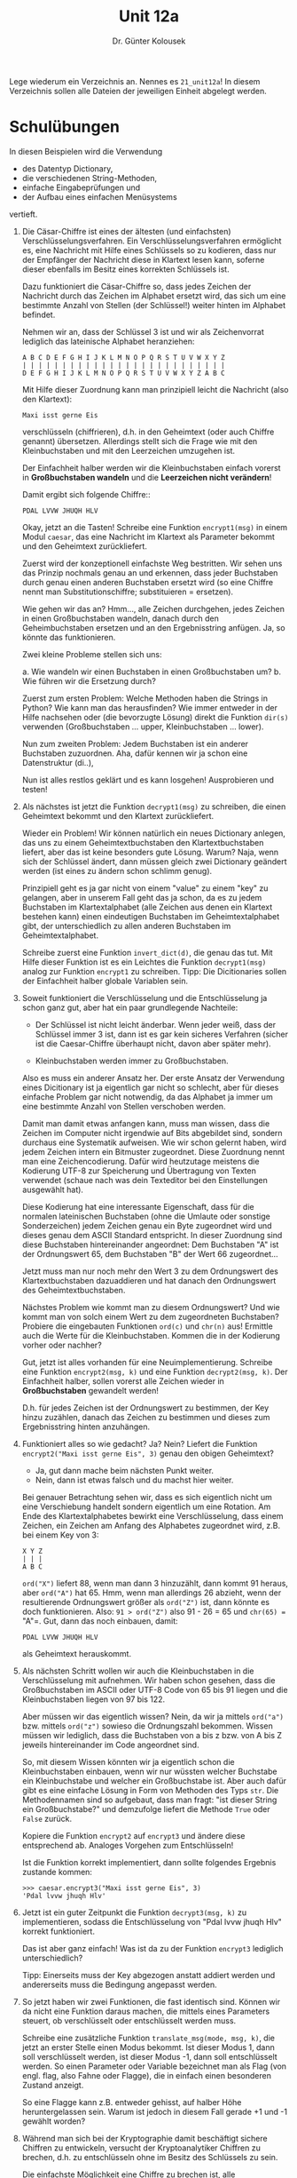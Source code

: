 
#+TITLE: Unit 12a
#+AUTHOR: Dr. Günter Kolousek

#+OPTIONS: texht:t toc:nil
#+LATEX_CLASS: koma-article
#+LATEX_CLASS_OPTIONS: [parskip=half]
#+LATEX_HEADER:
#+LATEX_HEADER_EXTRA:

Lege wiederum ein Verzeichnis an. Nennes es =21_unit12a=! In diesem Verzeichnis
sollen alle Dateien der jeweiligen Einheit abgelegt werden.

* Schulübungen
In diesen Beispielen wird die Verwendung

- des Datentyp Dictionary,
- die verschiedenen String-Methoden,
- einfache Eingabeprüfungen und
- der Aufbau eines einfachen Menüsystems

vertieft.

1. Die Cäsar-Chiffre ist eines der ältesten (und einfachsten)
   Verschlüsselungsverfahren. Ein Verschlüsselungsverfahren ermöglicht
   es, eine Nachricht mit Hilfe eines Schlüssels so zu kodieren, dass
   nur der Empfänger der Nachricht diese in Klartext lesen kann,
   soferne dieser ebenfalls im Besitz eines korrekten Schlüssels ist.

   Dazu funktioniert die Cäsar-Chiffre so, dass jedes Zeichen der
   Nachricht durch das Zeichen im Alphabet ersetzt wird, das sich um
   eine bestimmte Anzahl von Stellen (der Schlüssel!) weiter hinten im
   Alphabet befindet.

   Nehmen wir an, dass der Schlüssel 3 ist und wir als Zeichenvorrat
   lediglich das lateinische Alphabet heranziehen:

   #+BEGIN_EXAMPLE
   A B C D E F G H I J K L M N O P Q R S T U V W X Y Z
   | | | | | | | | | | | | | | | | | | | | | | | | | |
   D E F G H I J K L M N O P Q R S T U V W X Y Z A B C
   #+END_EXAMPLE

   Mit Hilfe dieser Zuordnung kann man prinzipiell leicht die Nachricht
   (also den Klartext):

   #+BEGIN_EXAMPLE
   Maxi isst gerne Eis
   #+END_EXAMPLE

   verschlüsseln (chiffrieren), d.h. in den Geheimtext (oder auch Chiffre
   genannt) übersetzen. Allerdings stellt sich die Frage wie
   mit den Kleinbuchstaben und mit den Leerzeichen umzugehen ist.

   Der Einfachheit halber werden wir die Kleinbuchstaben einfach
   vorerst in *Großbuchstaben wandeln* und die
   *Leerzeichen nicht verändern*!

   Damit ergibt sich folgende Chiffre::
   
   #+BEGIN_EXAMPLE
   PDAL LVVW JHUQH HLV
   #+END_EXAMPLE

   Okay, jetzt an die Tasten! Schreibe eine Funktion =encrypt1(msg)=
   in einem Modul =caesar=, das eine Nachricht im Klartext als Parameter
   bekommt und den Geheimtext zurückliefert.
     
   Zuerst wird der konzeptionell einfachste Weg bestritten. Wir sehen
   uns das Prinzip nochmals genau an und erkennen, dass jeder Buchstaben
   durch genau einen anderen Buchstaben ersetzt wird (so eine Chiffre
   nennt man Substitutionschiffre; substituieren = ersetzen).

   Wie gehen wir das an? Hmm..., alle Zeichen durchgehen, jedes Zeichen
   in einen Großbuchstaben wandeln, danach durch den Geheimbuchstaben
   ersetzen und an den Ergebnisstring anfügen. Ja, so könnte das funktionieren.

   Zwei kleine Probleme stellen sich uns:

   a. Wie wandeln wir einen Buchstaben in einen Großbuchstaben um?
   b. Wie führen wir die Ersetzung durch?

   Zuerst zum ersten Problem: Welche Methoden haben die Strings in Python?
   Wie kann man das herausfinden? Wie immer entweder in der Hilfe nachsehen
   oder (die bevorzugte Lösung) direkt die Funktion =dir(s)= verwenden
   (Großbuchstaben ... upper, Kleinbuchstaben ... lower).

   Nun zum zweiten Problem: Jedem Buchstaben ist ein anderer Buchstaben
   zuzuordnen. Aha, dafür kennen wir ja schon eine Datenstruktur (di..),

   Nun ist alles restlos geklärt und es kann losgehen! Ausprobieren und
   testen!

2. Als nächstes ist jetzt die Funktion =decrypt1(msg)= zu schreiben,
   die einen Geheimtext bekommt und den Klartext zurückliefert.

   Wieder ein Problem! Wir können natürlich ein neues Dictionary anlegen,
   das uns zu einem Geheimtextbuchstaben den Klartextbuchstaben liefert,
   aber das ist keine besonders gute Lösung. Warum? Naja, wenn sich der
   Schlüssel ändert, dann müssen gleich zwei Dictionary geändert werden
   (ist eines zu ändern schon schlimm genug).

   Prinzipiell geht es ja gar nicht von einem "value" zu einem "key"
   zu gelangen, aber in unserem Fall geht das ja schon, da es zu jedem
   Buchstaben im Klartextalphabet (alle Zeichen aus denen ein Klartext
   bestehen kann) einen eindeutigen Buchstaben im
   Geheimtextalphabet gibt, der unterschiedlich zu allen anderen
   Buchstaben im Geheimtextalphabet.

   Schreibe zuerst eine Funktion =invert_dict(d)=, die genau das tut.
   Mit Hilfe dieser Funktion ist es ein Leichtes die Funktion =decrypt1(msg)=
   analog zur Funktion =encrypt1= zu schreiben. Tipp: Die Dicitionaries
   sollen der Einfachheit halber globale Variablen sein.

3. Soweit funktioniert die Verschlüsselung und die Entschlüsselung ja
   schon ganz gut, aber hat ein paar grundlegende Nachteile:

   - Der Schlüssel ist nicht leicht änderbar. Wenn jeder weiß, dass der
     Schlüssel immer 3 ist, dann ist es gar kein sicheres Verfahren (sicher
     ist die Caesar-Chiffre überhaupt nicht, davon aber später mehr).

   - Kleinbuchstaben werden immer zu Großbuchstaben.

   Also es muss ein anderer Ansatz her. Der erste Ansatz der Verwendung eines
   Dicitionary ist ja eigentlich gar nicht so schlecht, aber für dieses
   einfache Problem gar nicht notwendig, da das Alphabet ja immer um
   eine bestimmte Anzahl von Stellen verschoben werden.

   Damit man damit etwas anfangen kann, muss man wissen, dass die Zeichen
   im Computer nicht irgendwie auf Bits abgebildet sind, sondern
   durchaus eine Systematik aufweisen. Wie wir schon gelernt haben, wird
   jedem Zeichen intern ein Bitmuster zugeordnet. Diese Zuordnung nennt
   man eine Zeichencodierung. Dafür wird heutzutage meistens die Kodierung
   UTF-8 zur Speicherung und Übertragung von Texten verwendet (schaue nach
   was dein Texteditor bei den Einstellungen ausgewählt hat).

   Diese Kodierung hat eine interessante Eigenschaft, dass für die normalen
   lateinischen Buchstaben (ohne die Umlaute oder sonstige Sonderzeichen)
   jedem Zeichen genau ein Byte zugeordnet wird und dieses genau dem
   ASCII Standard entspricht. In dieser Zuordnung sind diese Buchstaben
   hintereinander angeordnet: Dem Buchstaben "A" ist der Ordnungswert 65, dem
   Buchstaben "B" der Wert 66 zugeordnet...

   Jetzt muss man nur noch mehr den Wert 3 zu dem Ordnungswert des
   Klartextbuchstaben dazuaddieren und hat danach den Ordnungswert des
   Geheimtextbuchstaben.

   Nächstes Problem wie kommt man zu diesem Ordnungswert? Und wie kommt
   man von solch einem Wert zu dem zugeordneten Buchstaben? Probiere die
   eingebauten Funktionen =ord(c)= und =chr(n)= aus! Ermittle auch
   die Werte für die Kleinbuchstaben. Kommen die in der Kodierung vorher
   oder nachher?

   Gut, jetzt ist alles vorhanden für eine
   Neuimplementierung. Schreibe eine Funktion =encrypt2(msg, k)= und
   eine Funktion =decrypt2(msg, k)=. Der Einfachheit
   halber, sollen vorerst alle Zeichen wieder in **Großbuchstaben**
   gewandelt werden!

   D.h. für jedes Zeichen ist der Ordnungswert zu bestimmen, der Key hinzu
   zuzählen, danach das Zeichen zu bestimmen und dieses zum Ergebnisstring
   hinten anzuhängen.

4. Funktioniert alles so wie gedacht? Ja? Nein? Liefert die Funktion
   =encrypt2("Maxi isst gerne Eis", 3)= genau den obigen Geheimtext?

   * Ja, gut dann mache beim nächsten Punkt weiter.
   * Nein, dann ist etwas falsch und du machst hier weiter.

   Bei genauer Betrachtung sehen wir, dass es sich eigentlich nicht um
   eine Verschiebung handelt sondern eigentlich um eine Rotation. Am
   Ende des Klartextalphabetes bewirkt eine Verschlüsselung, dass
   einem Zeichen, ein Zeichen am Anfang des Alphabetes zugeordnet wird,
   z.B. bei einem Key von 3:

   #+BEGIN_EXAMPLE
   X Y Z
   | | |
   A B C
   #+END_EXAMPLE

   =ord("X")= liefert 88, wenn man dann 3 hinzuzählt, dann kommt
   91 heraus, aber =ord("A")= hat 65. Hmm, wenn man allerdings 26
   abzieht, wenn der resultierende Ordnungswert größer als =ord("Z")=
   ist, dann könnte es doch funktionieren. Also: =91 > ord("Z")=
   also 91 - 26 = 65 und =chr(65) == "A"=. Gut, dann das noch
   einbauen, damit:

   #+BEGIN_EXAMPLE
   PDAL LVVW JHUQH HLV
   #+END_EXAMPLE

   als Geheimtext herauskommt.

5. Als nächsten Schritt wollen wir auch die Kleinbuchstaben in die
   Verschlüsselung mit aufnehmen. Wir haben schon gesehen, dass die
   Großbuchstaben im ASCII oder UTF-8 Code von 65 bis 91 liegen und
   die Kleinbuchstaben liegen von 97 bis 122.

   Aber müssen wir das eigentlich wissen? Nein, da wir ja mittels =ord("a")=
   bzw. mittels =ord("z")= sowieso die Ordnungszahl bekommen. Wissen müssen
   wir lediglich, dass die Buchstaben von a bis z bzw. von A bis Z jeweils
   hintereinander im Code angeordnet sind.

   So, mit diesem Wissen könnten wir ja eigentlich schon die Kleinbuchstaben
   einbauen, wenn wir nur wüssten welcher Buchstabe ein Kleinbuchstabe und
   welcher ein Großbuchstabe ist. Aber auch dafür gibt es eine einfache
   Lösung in Form von Methoden des Typs =str=. Die Methodennamen sind
   so aufgebaut, dass man fragt: "ist dieser String ein Großbuchstabe?"
   und demzufolge liefert die Methode =True= oder =False= zurück.

   Kopiere die Funktion =encrypt2= auf =encrypt3= und ändere diese
   entsprechend ab. Analoges Vorgehen zum Entschlüsseln!
   
   Ist die Funktion korrekt implementiert, dann sollte folgendes
   Ergebnis zustande kommen:

   #+BEGIN_EXAMPLE
   >>> caesar.encrypt3("Maxi isst gerne Eis", 3)
   'Pdal lvvw jhuqh Hlv'
   #+END_EXAMPLE

6. Jetzt ist ein guter Zeitpunkt die Funktion =decrypt3(msg, k)= zu
   implementieren, sodass die Entschlüsselung von "Pdal lvvw jhuqh Hlv"
   korrekt funktioniert.

   Das ist aber ganz einfach! Was ist da zu der Funktion =encrypt3=
   lediglich unterschiedlich?

   Tipp: Einerseits muss der Key abgezogen anstatt addiert werden und
   andererseits muss die Bedingung angepasst werden.

7. So jetzt haben wir zwei Funktionen, die fast identisch sind. Können
   wir da nicht eine Funktion daraus machen, die mittels eines Parameters
   steuert, ob verschlüsselt oder entschlüsselt werden muss.

   Schreibe eine zusätzliche Funktion =translate_msg(mode, msg, k)=,
   die jetzt an erster Stelle einen Modus bekommt. Ist dieser Modus 1,
   dann soll verschlüsselt werden, ist dieser Modus -1, dann soll entschlüsselt
   werden. So einen Parameter oder Variable bezeichnet man als Flag (von
   engl. flag, also Fahne oder Flagge), die in einfach einen besonderen
   Zustand anzeigt.

   So eine Flagge kann z.B. entweder gehisst, auf halber Höhe
   heruntergelassen sein. Warum ist jedoch in diesem Fall gerade +1 und
   -1 gewählt worden?

8. Während man sich bei der Kryptographie damit beschäftigt sichere
   Chiffren zu entwickeln, versucht der Kryptoanalytiker Chiffren zu
   brechen, d.h. zu entschlüsseln ohne im Besitz des Schlüssels zu
   sein.

   Die einfachste Möglichkeit eine Chiffre zu brechen ist, alle
   verschiedenen Schlüssel auszuprobieren. Es gibt bei der
   Cäsar-Chiffre nur 26 verschiedene Schlüssel. Sie ist daher nicht
   sonderlich sicher.

   Schreibe eine Funktion =brute_force(msg)=, die alle Schlüssel
   ausprobiert und die entschlüsselten Meldungen ausgibt.

   Bei anderen Verschlüsselungsverfahren gibt es natürlich viel mehr
   verschiedene Schlüssel. So verwendet der Verschlüsselungsstandard
   AES Schlüssel, die 256 Bits lang sind. Wie viele verschiedene
   Schlüssel gibt es?

   Tipp: Bei einer Dezimalzahl mit 3 Stellen gibt es insgesamt 1000
   verschiedene Zahlen, bei einer Binärzahl mit 256 Stellen gibt es wieviele
   verschiedene Binärzahlen? Verwende Python um den exakten Wert zu bestimmen.

9. Jetzt geht es nur noch mehr darum, daraus noch ein kleines Programm zu
   machen:

   a. Schreibe dazu eine kleine Funktion =input_encrypt()=, die den
      Benutzer nach einer Nachricht und einem Schlüssel fragt, danach
      die Verschlüsselung durchführt und den Geheimtext ausgibt.

      Die Funktion soll sicherstellen, dass die eingegebene Nachricht
      nur aus alphabetischen Zeichen (Methode =isalpha=) oder
      aus Whitespace-Zeichen (Methode =isspace=) besteht.

      Whitespace-Zeichen sind...? Wenn die Funktion =translate_msg=
      derzeit nur auf das Zeichen =​" "​= abfragt, dann ist jetzt an
      der Zeit diese so abzuändern, dass diese ebenfalls die Methode
      =isspace= verwendet.

      Zur Abfrage des Schlüssels kann natürlich die normale Funktion
      =input= verwendet werden, allerdings kann dann "jeder" das
      eingegebene Passwort sehen. Verwende statt dessen die Funktion
      =getpass= aus dem Modul =getpass=!
      
      Weiters soll die Funktion sicherstellen, dass der Key immer eine
      ganze Zahl im Bereich von [1, 26] ist.

      Tätigt der Benutzer eine falsche Eingabe, dann muss er diese solange
      wiederholen bis diese korrekt ist.

      Zum Verschlüsseln soll die Funktion =translate_msg= verwendet
      werden.

   b. D.h. Das Modul =caesar= soll einerseits als Modul und andererseits
      als Programm funktionieren. Rufe die Funktion =input_encrypt=
      im Hauptprogramm auf.

   c. Schreibe weiters eine kleine Funktion =input_decrypt()=, die
      analog zu der Funktion =input_encrypt()= funktioniert.

   d. Schreibe eine Minifunktion =input_brute_force()=, die den
      Benutzer lediglich nach einer Nachricht fragt und danach die
      eigentliche =brute_force= Funktion aufruft. Die Nachricht ist
      analog auf Korrektheit zu überprüfen.
   
   e. Entwickle jetzt eine Funktion =menu(title, actions)=, die ein
      (einfaches) Menü aufbaut und den Benutzer auswählen lässt.

      Der Parameter =title= stellt den Titel dar, den der Benutzer
      sieht und daraufhin seine Wahl trifft.

      Im Parameter =actions= befindet sich ein Dictionary, das als
      Keys die verschiedenen möglichen Eingaben enthält, die der
      Benutzer tätigen kann. Als Values sind die Funktionen enthalten,
      die bei der jeweiligen Eingabe durchgeführt werden soll.

      Die Eingabe von "q" oder "quit" soll defaultmäßig zur Beendigung
      der Funktion führen. Alle anderen Eingaben bewirken nach Ausführung
      der entsprechenden Aktion wiederum eine Anzeige des Menüs. D.h.
      es handelt sich um eine Schleife, die erst dann beendet wird,
      wenn "q" oder "quit" eingegeben wird.

      Der Aufruf der Funktion könnte folgendermaßen aussehen:

      #+BEGIN_EXAMPLE
      title = """Verschlüsseln einer Nachricht [e/encrypt]
      Entschlüsseln einer Nachricht [d/decrypt]
      Bruteforce [b/brute]
      Beenden [q/quit]
      
      Bitte wählen Sie! """
      
      actions = {"e": input_encrypt,
                 "encrypt": input_encrypt,
                 "d": input_decrypt,
                 "decrypt": input_decrypt,
                 "b": input_brute_force,
                 "brute": input_brute_force}
      
      menu(title, actions)
      #+END_EXAMPLE

   f. Baue die Funktion =menu= in das Hauptprogramm ein, d.h. ersetze
      den Aufruf der Funktion =input_encrypt=.
